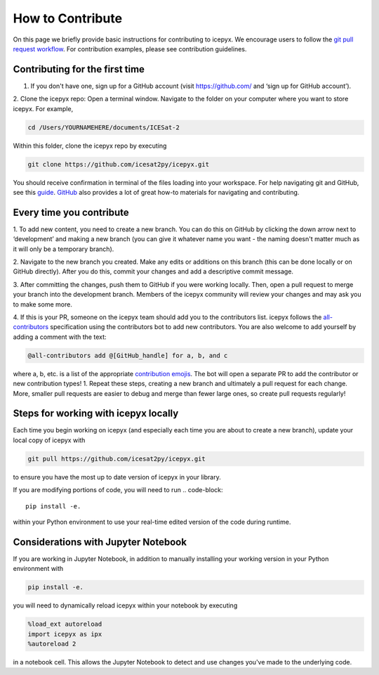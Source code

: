 .. _dev_guide_label: 

How to Contribute
=================

On this page we briefly provide basic instructions for contributing to icepyx.
We encourage users to follow the `git pull request workflow <https://www.asmeurer.com/git-workflow/>`_.
For contribution examples, please see contribution guidelines.


Contributing for the first time
-------------------------------
1. If you don't have one, sign up for a GitHub account (visit https://github.com/ and ‘sign up for GitHub account’).

2. Clone the icepyx repo: Open a terminal window. 
Navigate to the folder on your computer where you want to store icepyx. 
For example, 

.. code-block::

    cd /Users/YOURNAMEHERE/documents/ICESat-2
    
Within this folder, clone the icepyx repo by executing 

.. code-block::

    git clone https://github.com/icesat2py/icepyx.git
    
You should receive confirmation in terminal of the files loading into your workspace.
For help navigating git and GitHub, see this `guide <https://the-turing-way.netlify.app/collaboration/github-novice/github-novice-firststeps.html?highlight=github%20account>`__.
`GitHub <https://docs.github.com/en>`_ also provides a lot of great how-to materials for navigating and contributing.


Every time you contribute
-------------------------

1. To add new content, you need to create a new branch.
You can do this on GitHub by clicking the down arrow next to ‘development’ and making a new branch
(you can give it whatever name you want - the naming doesn't matter much as it will only be a temporary branch). 

2. Navigate to the new branch you created.
Make any edits or additions on this branch (this can be done locally or on GitHub directly). 
After you do this, commit your changes and add a descriptive commit message.

3. After committing the changes, push them to GitHub if you were working locally.
Then, open a pull request to merge your branch into the development branch.
Members of the icepyx community will review your changes and may ask you to make some more.

4. If this is your PR, someone on the icepyx team should add you to the contributors list.
icepyx follows the `all-contributors <https://github.com/all-contributors/all-contributors>`_ specification using the contributors bot to add new contributors.
You are also welcome to add yourself by adding a comment with the text:

.. code-block::

    @all-contributors add @[GitHub_handle] for a, b, and c

where a, b, etc. is a list of the appropriate `contribution emojis <https://allcontributors.org/docs/en/emoji-key>`_.
The bot will open a separate PR to add the contributor or new contribution types!
1. Repeat these steps, creating a new branch and ultimately a pull request for each change.
More, smaller pull requests are easier to debug and merge than fewer large ones, so create pull requests regularly!

    
Steps for working with icepyx locally
-------------------------------------

Each time you begin working on icepyx (and especially each time you are about to create a new branch),
update your local copy of icepyx with

.. code-block::

    git pull https://github.com/icesat2py/icepyx.git
    
to ensure you have the most up to date version of icepyx in your library.


If you are modifying portions of code, you will need to run
.. code-block::

    pip install -e.

within your Python environment to use your real-time edited version of the code during runtime.


Considerations with Jupyter Notebook
------------------------------------

If you are working in Jupyter Notebook, in addition to manually installing your working version in your Python environment with

.. code-block::

    pip install -e.

you will need to dynamically reload icepyx within your notebook by executing
   
.. code-block::
    
    %load_ext autoreload
    import icepyx as ipx
    %autoreload 2

in a notebook cell.
This allows the Jupyter Notebook to detect and use changes you've made to the underlying code.
